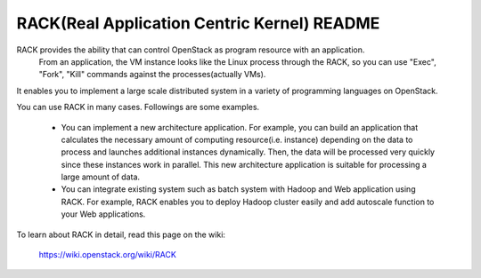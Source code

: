 RACK(Real Application Centric Kernel) README
=====================

RACK provides the ability that can control OpenStack as program resource with an application.
 From an application, the VM instance looks like the Linux process through the RACK, so you can use "Exec", "Fork", "Kill" commands against the processes(actually VMs).
It enables you to implement a large scale distributed system in a variety of programming languages on OpenStack.

You can use RACK in many cases.
Followings are some examples.

  * You can implement a new architecture application.
    For example, you can build an application that calculates the necessary amount of computing resource(i.e. instance) depending on the data to process and launches additional instances dynamically.
    Then, the data will be processed very quickly since these instances work in parallel.
    This new architecture application is suitable for processing a large amount of data.

  * You can integrate existing system such as batch system with Hadoop and Web application using RACK.
    For example, RACK enables you to deploy Hadoop cluster easily and add autoscale function to your Web applications. 

To learn about RACK in detail, read this page on the wiki:

  https://wiki.openstack.org/wiki/RACK

